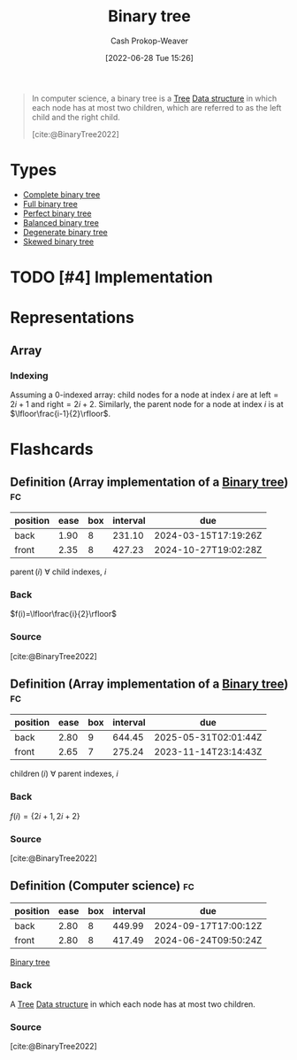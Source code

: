 :PROPERTIES:
:ID:       323bf406-41e6-4e5f-9be6-689e1055b118
:ROAM_ALIASES: "Binary trees"
:LAST_MODIFIED: [2023-09-05 Tue 20:18]
:END:
#+title: Binary tree
#+hugo_custom_front_matter: :slug "323bf406-41e6-4e5f-9be6-689e1055b118"
#+author: Cash Prokop-Weaver
#+date: [2022-06-28 Tue 15:26]
#+filetags: :hastodo:concept:

#+begin_quote
In computer science, a binary tree is a [[id:1a068ad5-3e16-4ec4-b238-6fdc5904aeb4][Tree]] [[id:738c2ba7-a272-417d-9b6d-b6952d765280][Data structure]] in which each node has at most two children, which are referred to as the left child and the right child.

[cite:@BinaryTree2022]
#+end_quote

* Types
- [[id:cce89d10-ff69-4756-b9fa-9b713b4cb33b][Complete binary tree]]
- [[id:25395d14-712a-4f0a-8fec-ee18152bc757][Full binary tree]]
- [[id:de6bcd91-4a80-4ea9-b939-eb7f57077f63][Perfect binary tree]]
- [[id:14876c69-a161-4b59-976a-d659cfe9435c][Balanced binary tree]]
- [[id:a15a6edb-dbe2-496f-bdc7-92b14e1f5566][Degenerate binary tree]]
- [[id:4c7bf5db-dc29-44a1-bb77-36d560b38688][Skewed binary tree]]

* TODO [#4] Implementation

* Representations
** Array
*** Indexing
:PROPERTIES:
:ID:       bfbcb283-934e-4fe1-94ce-f0280315e08d
:END:

Assuming a 0-indexed array: child nodes for a node at index \(i\) are at \(\text{left}=2i+1\) and \(\text{right}=2i+2\). Similarly, the parent node for a node at index \(i\) is at \(\lfloor\frac{i-1}{2}\rfloor\).

* Flashcards
:PROPERTIES:
:ANKI_DECK: Default
:END:
** Definition (Array implementation of a [[id:323bf406-41e6-4e5f-9be6-689e1055b118][Binary tree]]) :fc:
:PROPERTIES:
:ID:       98f82c11-1af3-4c82-b863-cbd538b97214
:ANKI_NOTE_ID: 1656857240134
:FC_CREATED: 2022-07-03T14:07:20Z
:FC_TYPE:  double
:END:
:REVIEW_DATA:
| position | ease | box | interval | due                  |
|----------+------+-----+----------+----------------------|
| back     | 1.90 |   8 |   231.10 | 2024-03-15T17:19:26Z |
| front    | 2.35 |   8 |   427.23 | 2024-10-27T19:02:28Z |
:END:
\(\operatorname{parent}(i)\) \(\forall\) child indexes, \(i\)
*** Back
\(f(i)=\lfloor\frac{i}{2}\rfloor\)
*** Source
[cite:@BinaryTree2022]
** Definition (Array implementation of a [[id:323bf406-41e6-4e5f-9be6-689e1055b118][Binary tree]]) :fc:
:PROPERTIES:
:ID:       afc622ee-ff38-4770-85b9-be6ed0f7d8df
:ANKI_NOTE_ID: 1656857240982
:FC_CREATED: 2022-07-03T14:07:20Z
:FC_TYPE:  double
:END:
:REVIEW_DATA:
| position | ease | box | interval | due                  |
|----------+------+-----+----------+----------------------|
| back     | 2.80 |   9 |   644.45 | 2025-05-31T02:01:44Z |
| front    | 2.65 |   7 |   275.24 | 2023-11-14T23:14:43Z |
:END:
\(\operatorname{children}(i)\) \(\forall\) parent indexes, \(i\)
*** Back
\(f(i)=\{2i+1, 2i+2\}\)
*** Source
[cite:@BinaryTree2022]
** Definition (Computer science) :fc:
:PROPERTIES:
:ID:       d72a97d8-ac6e-4c80-9faf-560ba6f0139b
:ANKI_NOTE_ID: 1656857242058
:FC_CREATED: 2022-07-03T14:07:22Z
:FC_TYPE:  double
:END:
:REVIEW_DATA:
| position | ease | box | interval | due                  |
|----------+------+-----+----------+----------------------|
| back     | 2.80 |   8 |   449.99 | 2024-09-17T17:00:12Z |
| front    | 2.80 |   8 |   417.49 | 2024-06-24T09:50:24Z |
:END:
[[id:323bf406-41e6-4e5f-9be6-689e1055b118][Binary tree]]
*** Back
A [[id:1a068ad5-3e16-4ec4-b238-6fdc5904aeb4][Tree]] [[id:738c2ba7-a272-417d-9b6d-b6952d765280][Data structure]] in which each node has at most two children.
*** Source
[cite:@BinaryTree2022]
#+print_bibliography: